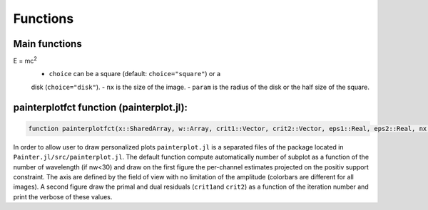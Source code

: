 Functions
=========

Main functions
~~~~~~~~~~~~~~

.. function:: painter(...)

  ``painter`` is defined with two methods:

  -  full parameters definition. This method is generally used to initialize the algorithm:

    .. code:: julia

      OIDATA,PDATA,OPTOPT = painter(Folder, nbitermax, nx, lambda_spat, lambda_spec, lambda_L1, epsilon, rho_y, rho_spat, rho_spec, rho_ps, alpha, Wvlt, beta, eps1, eps2, FOV, mask3D, xinit3D, indfile, indwvl, ls, scl, gat, grt, vt, memsize, mxvl, mxtr, stpmn, stpmx, aff, CountPlot, admm, paral)

  -  Specific structures. This method allows to restart the algorithm,
     for example if the number of iterations is not sufficient (see variable ``nbitermax+=100``).

    .. code:: julia

        OIDATA,PDATA,OPTOPT = painter(OIDATA,PDATA,OPTOPT, nbitermax, aff)

  ``painter`` returns 3 structures:

  .. code:: julia

    OIDATA,PDATA,OPTOPT = painter(...)

  where:

  - ``OIDATA``: contains all oifits information and user defined parameters
  - ``PDATA``: contains all variables and array modified during iterations
  - ``OPTOPT``: contains all OptimPack parameters for the phases minimization process


.. function:: mask(nx::Int,param::Int,choice::ASCIIString)

  Creates a binary mask of size nx:sup:`2`:
E = mc\ :sup:`2`
  .. code:: julia Mymask3D = mask(nx,param,choice)

  - ``choice`` can be a square (default: ``choice="square"``) or a
  disk (``choice="disk"``).
  - ``nx`` is the size of the image.
  - ``param`` is the radius of the disk or the half size of the square.

.. function:: paintersave(savepath::ASCIIString,PDATA::PAINTER_Data,OIDATA::PAINTER_Input,OPTOPT::OptOptions)


  Save structures ``OIDATA``, ``PADATA`` and ``OPTOPT`` (TBD) into ``*.jld`` (see `HDF5<https://github.com/timholy/HDF5.jl>`_ package)
  files. The names of the files are defined by ``savepath``. To save the structures in ``file.jld``

  .. code:: julia

    savepath = "../Mypath/file.jld"
    paintersave(savepath,PDATA,OIDATA,OPTOPT)


.. function:: painterload(savepath::ASCIIString)


  To load the structures contained in ``*.jld`` files:

  .. code:: julia

    PDATA2,OIDATA2,OPTOPT2 = painterload(savepath)

painterplotfct function (painterplot.jl):
~~~~~~~~~~~~~~~~~~~~~~~~~~~~~~~~~~~~~~~~~

.. code:: julia

    function painterplotfct(x::SharedArray, w::Array, crit1::Vector, crit2::Vector, eps1::Real, eps2::Real, nx::Int64, nw::Int64, wvl::Vector, FOV::Real)

In order to allow user to draw personalized plots ``painterplot.jl`` is
a separated files of the package located in
``Painter.jl/src/painterplot.jl``. The default function compute
automatically number of subplot as a function of the number of
wavelength (if nw<30) and draw on the first figure the per-channel
estimates projected on the positiv support constraint. The axis are
defined by the field of view with no limitation of the amplitude
(colorbars are different for all images). A second figure draw the
primal and dual residuals (``crit1``\ and ``crit2``) as a function of
the iteration number and print the verbose of these values.
